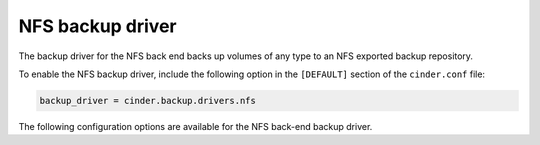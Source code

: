 =================
NFS backup driver
=================

The backup driver for the NFS back end backs up volumes of any type to
an NFS exported backup repository.

To enable the NFS backup driver, include the following option in the
``[DEFAULT]`` section of the ``cinder.conf`` file:

.. code-block:: ini

    backup_driver = cinder.backup.drivers.nfs

The following configuration options are available for the NFS back-end
backup driver.

.. config-table::
   :config-target: NFS backup driver

   cinder.backup.drivers.nfs
   cinder.backup.drivers.posix
